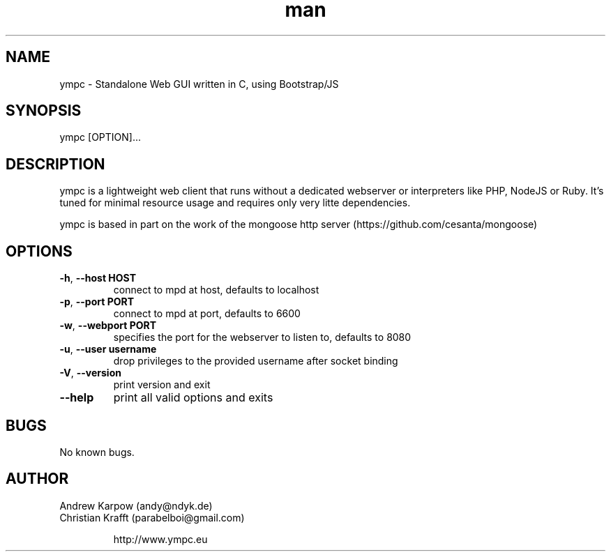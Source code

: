 .\" Manpage for ympc.
.\" Contact parabelboi@ympc.eu to correct errors or typos.
.TH man 8 "18 Mar 2014" "1.2" "ympd man page"
.SH NAME
ympc \- Standalone Web GUI written in C, using Bootstrap/JS
.SH SYNOPSIS
ympc [OPTION]...
.SH DESCRIPTION
ympc is a lightweight web client that runs without a dedicated webserver or interpreters like PHP, NodeJS or Ruby. It's tuned for minimal resource usage and requires only very litte dependencies.

ympc is based in part on the work of the mongoose http server (https://github.com/cesanta/mongoose)
.SH OPTIONS
.TP
\fB\-h\fR, \fB\-\-host HOST\fR
connect to mpd at host, defaults to localhost
.TP
\fB\-p\fR, \fB\-\-port PORT\fR
connect to mpd at port, defaults to 6600
.TP
\fB\-w\fR, \fB\-\-webport PORT\fR
specifies the port for the webserver to listen to, defaults to 8080
.TP
\fB\-u\fR, \fB\-\-user username\fR
drop privileges to the provided username after socket binding
.TP
\fB\-V\fR, \fB\-\-version\fR
print version and exit
.TP
\fB\-\-help\fR
print all valid options and exits
.SH BUGS
No known bugs.
.SH AUTHOR
Andrew Karpow (andy@ndyk.de)
.TP
Christian Krafft (parabelboi@gmail.com)

http://www.ympc.eu
